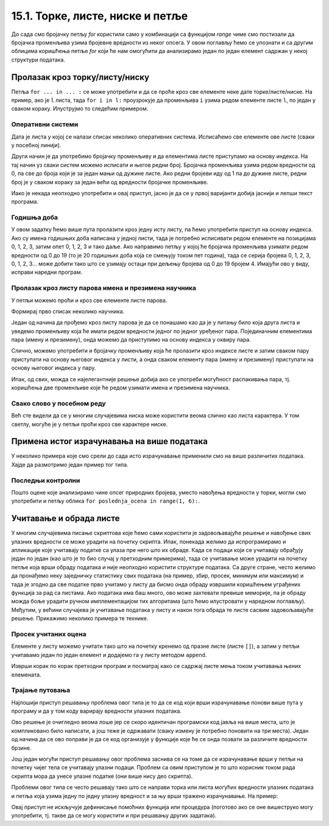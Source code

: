 15.1. Торке, листе, ниске и петље
#################################

До сада смо бројачку петљу `for` користили само у комбинацији са
функцијом `range` чиме смо постизали да бројачка променљива узима
бројевне вредности из неког опсега. У овом поглављу ћемо се упознати и
са другим облицима коришћења петље `for` који ће нам омогућити да
анализирамо један по један елемент садржан у некој структури података.
      
Пролазак кроз торку/листу/ниску
-------------------------------

Петља ``for ... in ... :`` се може употребити и да се проће кроз све
елементе неке дате торке/листе/ниске. На пример, ако је ``l`` листа,
тада ``for i in l:`` проузрокује да променљива ``i`` узима редом
елементе листе ``l``, по један у сваком кораку. Илуструјмо то следећим
примером.

Оперативни системи
''''''''''''''''''

Дата је листа у којој се налази списак неколико оперативних
система. Исписаћемо све елементе ове листе (сваки у посебној линији).

.. activecode:: пролазак_кроз_листу_ос

   operativni_sistemi = ["windows", "linux", "android", "ios"]
   for sistem in operativni_sistemi:
       print(sistem)

Други начин је да употребимо бројачку променљиву и да елементима листе
приступамо на основу индекса. На тај начин уз сваки систем можемо
исписати и његов редни број. Бројачка променљива узима редом вредности
од 0, па све до броја који је за један мањи од дужине листе. Ако редни
бројеви иду од 1 па до дужине листе, редни број је у сваком кораку за
један већи од вредности бројачке променљиве.

.. activecode:: пролазак_кроз_листу_ос_1

   operativni_sistemi = ["windows", "linux", "android", "ios"]
   for i in range(len(???)):  # ispravi ovaj red
       print(i + 1, operativni_sistemi[0])  # ispravi ovaj red

Иако је некада неопходно употребити и овај приступ, јасно је да се у првој
варијанти добија јаснији и лепши текст програма.


Годишња доба
''''''''''''

.. questionnote::

   Годишња доба се понављају у круг: пролеће, лето, јесен, зима,
   пролеће, лето, јесен, зима, и тако даље. Напиши програм који
   исписује смену годишњих доба током пет година.

У овом задатку ћемо више пута пролазити кроз једну исту листу, па ћемо
употребити приступ на основу индекса. Ако су имена годишњих доба
написана у једној листи, тада је потребно исписивати редом елементе на
позицијама 0, 1, 2, 3, затим опет 0, 1, 2, 3 и тако даље.  Ако
направимо петљу у којој ће бројачка променљива узимати редом вредности
од 0 до 19 (то је 20 годишњих доба која се смењују током пет година),
тада се серија бројева 0, 1, 2, 3, 0, 1, 2, 3... може добити тако
што се узимају остаци при дељењу бројева од 0 до 19 бројем 4. Имајући ово
у виду, исправи наредни програм.
   
.. activecode:: годишња_доба

   godisnja_doba = ["пролеће", "лето", "јесен", "зима"]
   for i in range(5 * len(godisnja_doba)):
       print(godisnja_doba[i])   #  ispravi ovaj red
       

Пролазак кроз листу парова имена и презимена научника
'''''''''''''''''''''''''''''''''''''''''''''''''''''
      
У петљи можемо проћи и кроз све елементе листе парова.

.. questionnote::

   Ако је дата листа која садржи парове имена и презимена неколико
   научника, напиши програм који прави њихов списак, тј. исписује име и
   презиме сваког од научника у посебном реду.

Формирај прво списак неколико научника.

.. activecode:: списак_научника

   naucnici = [("Nils", "Bor"), ("Čarls", "Darvin"), ("Isak", "Njutn"), ("Marija", "Kiri")]


Један од начина да прођемо кроз листу парова је да се понашамо као да је у
питању било која друга листа и уведемо променљиву која ће имати
редом вредности једног по једног уређеног пара. Појединачним
елементима пара (имену и презимену), онда можемо да приступимо на
основу индекса у оквиру пара.
   
.. activecode:: списак_научника_1
   :include: списак_научника
   
   for naucnik in naucnici:   # ispravi ovaj red
       print(naucnik[0], naucnik[1])

Слично, можемо употребити и бројачку променљиву која ће пролазити кроз
индексе листе и затим сваком пару приступати на основу његовог индекса
у листи, а онда сваком елементу пара (имену и презимену) приступати на
основу његовог индекса у пару.
      
.. activecode:: списак_научника_3
   :include: списак_научника
		
   for i in range(len(naucnici)):
       naucnik = ???                     # ispravi ovaj red
       print(naucnik[0], naucnik[1])

Ипак, од свих, можда се најелегантније решење добија ако се употреби
могућност распакивања пара, тј. коришћења две променљиве које ће редом
узимати имена и презимена научника.
      
.. activecode:: списак_научника_2
   :include: списак_научника

   for (ime, prezime) in naucnici:
       print(ime, prezime)


Свако слово у посебном реду
'''''''''''''''''''''''''''

Већ сте видели да се у многим случајевима ниска може користити веома
слично као листа карактера. У том светлу, могуће је у петљи проћи кроз
све карактере ниске.
           
.. questionnote::

   Напиши програм који исписује слово по слово учитане речи, свако у
   посебном реду.

.. activecode:: пролаз_кроз_ниску
		
   niska = input("Unesi neki tekst: ")
   for karakter in niska:
       print(karakter)
		
Примена истог израчунавања на више података
-------------------------------------------

У неколико примера које смо срели до сада исто израчунавање
применили смо на више различитих података. Хајде да размотримо један пример тог
типа.

Последњи контролни
''''''''''''''''''
   
.. questionnote::

   Петар је током полугодишта радио четири контролна задатка и добијао је
   редом оцене 3, 5, 4, 2. Јуче је радио последњи контролни задатак и
   занима га која ће му бити закључна оцена ако добије 1, 2, 3, 4
   или 5. Напиши програм који то одређује.


.. activecode:: последњи_контролни_1

   ocene = [3, 5, 4, 2]
   zbir = sum(ocene)

   for poslednja_ocena in (1, 2, 3, 4, 5):
       zakljucna_ocena = round((zbir + poslednja_ocena) / 5)
       print("Ako dobije", poslednja_ocena,
             "biće mu zaključena ocena", zakljucna_ocena)
       
Пошто оцене које анализирамо чине опсег природних бројева, уместо
навођења вредности у торки, могли смо употребити и петљу облика ``for
poslednja_ocena in range(1, 6):``.

Учитавање и обрада листе
------------------------

У многим случајевима писање скриптова које ћемо сами користити је
задовољавајуће решење и навођење свих улазних вредности се може
урадити на почетку скрипта. Ипак, понекада желимо да испрограмирамо и
апликације које учитавају податке са улаза пре него што их обраде.
Када се подаци који се учитавају обрађују један по један (као што је
то био случај у претходним примерима), тада се учитавање може урадити
на почетку петље која врши обраду података и није неопходно користити
структуре података. Са друге стране, често желимо да пронађемо неку
заједничку статистику свих података (на пример, збир, просек, минимум
или максимум) и тада је згодно да све податке прво учитамо у листу да
бисмо онда обраду извршили коришћењем уграђених функција за рад са
листама. Ако података има баш много, ово може захтевати превише
меморије, па је обраду можда боље урадити ручном имплементацијом тих
алгоритама (што ћемо илустровати у наредном поглављу). Међутим, у
већини случајева је учитавање података у листу и након тога обрада те
листе сасвим задовољавајуће решење. Прикажимо неколико примера те
технике.

Просек учитаних оцена
'''''''''''''''''''''

.. questionnote::

   Напиши програм који учитава број оцена ученика, а затим и
   појединачне оцене (сваку у посебном реду) и на крају одређује и
   исписује просечну оцену тог ученика.

Елементе у листу можемо учитати тако што на почетку кренемо од празне
листе (листе ``[]``), а затим у петљи учитавамо један по један елемент
и додајемо га у листу методом ``append``.

.. activecode:: prosek_ucitanih_ocena

   broj_ocena = int(input("Unesi broj ocena:"))
   ocene = []
   for i in range(broj_ocena):
       ocena = int(input("Unesi ocenu:"))
       ocene.append(ocena)
   prosek = sum(ocene) / len(ocene)
   print("Prosek:", prosek)

Изврши корак по корак претходни програм и посматрај како се садржај
листе мења током учитавања њених елемената.

Трајање путовања
''''''''''''''''

.. questionnote::

   Трајање путовања зависи од брзине и растојања. Претпоставимо да у
   8.35 крећемо из Београда до Новог Сада и да треба да пређемо пут од
   93,38 km. Напиши скрипт који израчунава када ћеш стићи у Нови Сад
   ако се крећеш просечном брзином од a) 120 km/h, b) 110 km/h и c)
   100 km/h.


Најлошији приступ решавању проблема овог типа је то да се код који
врши израчунавање понови више пута у програму и да у том коду
варирају вредности улазних података.

.. activecode:: trajanje_putovanja_1

   s = 93.38
   polazak_min = (8*60 + 35)
   
   v = 120
   t_min = round((s / v) * 60)
   dolazak_min = polazak_min + t_min
   dolazak_sat = dolazak_min // 60
   dolazak_min = dolazak_min % 60
   print(dolazak_sat, ":", dolazak_min, sep="")

   v = 110
   t_min = round((s / v) * 60)
   dolazak_min = polazak_min + t_min
   dolazak_sat = dolazak_min // 60
   dolazak_min = dolazak_min % 60
   print(dolazak_sat, ":", dolazak_min, sep="")

   v = 100
   t_min = round((s / v) * 60)
   dolazak_min = polazak_min + t_min
   dolazak_sat = dolazak_min // 60
   dolazak_min = dolazak_min % 60
   print(dolazak_sat, ":", dolazak_min, sep="")

Ово решење је очигледно веома лоше јер се скоро идентичан програмски
код јавља на више места, што је компликовано било написати, а још теже
је одржавати (сваку измену је потребно поновити на три места). Један
од начина да се ово поправи је да се код организује у функције
које ће се онда позвати за различите вредности брзине.

.. activecode:: trajanje_putovanja_2

   def u_minute(sat, min):
       return sat*60 + min

   def od_minuta(min):
       return (min // 60, min % 60)

   def dolazak(polazak_sat, polazak_min, s, v):
       polazak_min = u_minute(polazak_sat, polazak_min)
       t_min = round((s / v) * 60)
       dolazak_min = polazak_min + t_min
       return od_minuta(dolazak_min)

   def ispisi_vreme_dolaska_bg_ns(v):
       s = 93.38
       (dolazak_sat, dolazak_min) = dolazak(8, 35, s, v)
       print(dolazak_sat, ":", dolazak_min, sep="")

   ispisi_vreme_dolaska_bg_ns(120)
   ispisi_vreme_dolaska_bg_ns(110)
   ispisi_vreme_dolaska_bg_ns(100)
                
Још један могући приступ решавању овог проблема заснива се на томе да
се израчунавање врши у петљи на почетку чијег тела се учитавају улазни
подаци. Проблем са овим приступом је то што корисник током рада
скрипта мора да унесе улазне податке (они више нису део скрипта).

.. activecode:: trajanje_putovanja_3

   s = 93.38
   polazak_min = (8*60 + 35)

   for i in range(3):
       v = int(input("Unesi brzinu:"))
       t_min = round((s / v) * 60)
       dolazak_min = polazak_min + t_min
       dolazak_sat = dolazak_min // 60
       dolazak_min = dolazak_min % 60
       print(dolazak_sat, ":", dolazak_min, sep="")

Проблеми овог типа се често решавају тако што се направи торка или
листа могућих вредности улазних података и петља која узима једну по
једну улазну вредност и за њу врши тражено израчунавање. На пример:

.. activecode:: trajanje_putovanja_4

   s = 93.38
   polazak_min = (8*60 + 35)
   brzine = (120, 110, 100)
   
   for v in brzine:
       t_min = round((s / v) * 60)
       dolazak_min = polazak_min + t_min
       dolazak_sat = dolazak_min // 60
       dolazak_min = dolazak_min % 60
       print(dolazak_sat, ":", dolazak_min, sep="")

Овај приступ не искључује дефинисање помоћних функција или процедура
(поготово ако се оне вишеструко могу употребити, тј. такве да се могу
користити и при решавању других задатака).

.. activecode:: trajanje_putovanja_5

   def u_minute(sat, min):
       return sat*60 + min

   def od_minuta(min):
       return (min // 60, min % 60)

   def dolazak(polazak_sat, polazak_min, s, v):
       polazak_min = u_minute(polazak_sat, polazak_min)
       t_min = round((s / v) * 60)
       dolazak_min = polazak_min + t_min
       return od_minuta(dolazak_min)

   s = 93.38
   brzine = (120, 110, 100)
   for v in brzine:
       (dolazak_sat, dolazak_min) = dolazak(8, 35, s, v)
       print(dolazak_sat, ":", dolazak_min, sep="")

.. infonote::

   Једна важна поука овог задатка је да разлика у брзини од целих 20 km/h 
   - што је разлика између опуштене вожње и јурцања по ауто-путу
   уз кршење прописа, а често може бити и разлика између живота и
   смрти - на овој релацији додаје свега 10
   минута. Дакле, опрезном вожњом се не губи много времена, али се много добија.
